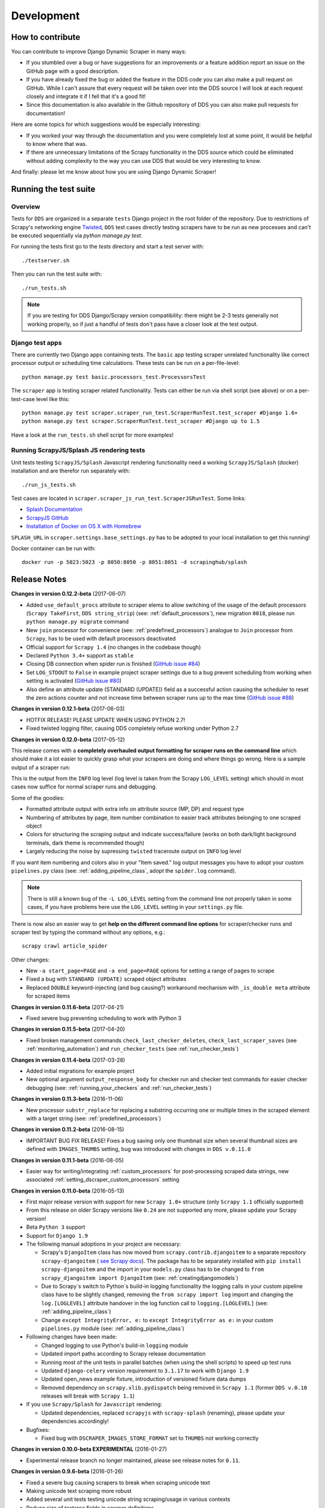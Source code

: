 ===========
Development
===========

.. _contribute:

How to contribute
=================

You can contribute to improve Django Dynamic Scraper in many ways:

* If you stumbled over a bug or have suggestions for an improvements or a feature addition report 
  an issue on the GitHub page with a good description.
* If you have already fixed the bug or added the feature in the DDS code you can also make a pull request
  on GitHub. While I can't assure that every request will be taken over into the DDS source I will look
  at each request closely and integrate it if I fell that it's a good fit!
* Since this documentation is also available in the Github repository of DDS you can also make pull
  requests for documentation! 

Here are some topics for which suggestions would be especially interesting:

* If you worked your way through the documentation and you were completely lost at some point, it would
  be helpful to know where that was.
* If there are unnecessary limitations of the Scrapy functionality in the DDS source which could be
  eliminated without adding complexity to the way you can use DDS that would be very interesting to know.

And finally: please let me know about how you are using Django Dynamic Scraper!

.. _test_suite:

Running the test suite
======================

Overview
--------
Tests for ``DDS`` are organized in a separate ``tests`` Django project in the root folder of the repository.
Due to restrictions of Scrapy's networking engine `Twisted <http://twistedmatrix.com/>`_, ``DDS`` test cases directly
testing scrapers have to be run as new processes and can't be executed sequentially via `python manage.py test`.

For running the tests first go to the `tests` directory and start a test server with::

	./testserver.sh
	
Then you can run the test suite with::

	./run_tests.sh

.. note::
   If you are testing for DDS Django/Scrapy version compatibility: there might be 2-3 tests generally not working
   properly, so if just a handful of tests don't pass have a closer look at the test output.

Django test apps
----------------
There are currently two Django apps containing tests. The ``basic`` app testing scraper unrelated functionality
like correct processor output or scheduling time calculations. These tests can be run on a per-file-level::

  python manage.py test basic.processors_test.ProcessorsTest

The ``scraper`` app is testing scraper related functionality. Tests can either be run via shell script (see above)
or on a per-test-case level like this::

  python manage.py test scraper.scraper_run_test.ScraperRunTest.test_scraper #Django 1.6+
  python manage.py test scraper.ScraperRunTest.test_scraper #Django up to 1.5

Have a look at the ``run_tests.sh`` shell script for more examples!

.. _scraper_js_tests:

Running ScrapyJS/Splash JS rendering tests
------------------------------------------
Unit tests testing ``ScrapyJS/Splash`` Javascript rendering functionality need a working ``ScrapyJS/Splash`` (docker)
installation and are therefor run separately with::

  ./run_js_tests.sh

Test cases are located in ``scraper.scraper_js_run_test.ScraperJSRunTest``. Some links:

* `Splash Documentation <http://splash.readthedocs.org/en/latest/>`_
* `ScrapyJS GitHub <https://github.com/scrapinghub/scrapyjs>`_
* `Installation of Docker on OS X with Homebrew <http://blog.javabien.net/2014/03/03/setup-docker-on-osx-the-no-brainer-way/>`_

``SPLASH_URL`` in ``scraper.settings.base_settings.py`` has to be adopted to your local installation to get this running!

Docker container can be run with::

  docker run -p 5023:5023 -p 8050:8050 -p 8051:8051 -d scrapinghub/splash


.. _releasenotes:

Release Notes
=============
**Changes in version 0.12.2-beta** (2017-06-07)

* Added ``use_default_procs`` attribute to scraper elems to allow switching of the usage 
  of the default processors (``Scrapy TakeFirst``, ``DDS string_strip``) (see: :ref:`default_processors`),
  new migration ``0018``, please run ``python manage.py migrate`` command
* New ``join`` processor for convenience (see: :ref:`predefined_processors`) analogue to ``Join``
  processor from ``Scrapy``, has to be used with default processors deactivated
* Official support for ``Scrapy 1.4`` (no changes in the codebase though)
* Declared ``Python 3.4+`` support as ``stable``
* Closing DB connection when spider run is finished
  (`GitHub issue #84 <https://github.com/holgerd77/django-dynamic-scraper/issues/84>`_)
* Set ``LOG_STDOUT`` to ``False`` in example project scraper settings due to a bug
  prevent scheduling from working when setting is activated 
  (`GitHub issue #80 <https://github.com/holgerd77/django-dynamic-scraper/issues/80>`_)
* Also define an attribute update (STANDARD (UPDATE)) field as a successful action causing 
  the scheduler to reset the zero actions counter and not increase time between scraper 
  runs up to the max time (`GitHub issue #88 <https://github.com/holgerd77/django-dynamic-scraper/issues/88>`_)

**Changes in version 0.12.1-beta** (2017-06-03)

* HOTFIX RELEASE! PLEASE UPDATE WHEN USING PYTHON 2.7!
* Fixed twisted logging filter, causing DDS completely refuse working under Python 2.7

**Changes in version 0.12.0-beta** (2017-05-12)

This release comes with a **completely overhauled output formatting for scraper
runs on the command line** which should
make it a lot easier to quickly grasp what your scrapers are doing and where things
go wrong. Here is a sample output of a scraper run:

.. image:: images/screenshot_scrapy_run_command_line.png

This is the output from the ``INFO`` log level (log level is taken from the 
Scrapy ``LOG_LEVEL`` setting) which should in most cases now suffice for 
normal scraper runs and debugging.

Some of the goodies:

* Formatted attribute output with extra info on attribute source (MP, DP) and request type
* Numbering of attributes by page, item number combination to easier track
  attributes belonging to one scraped object
* Colors for structuring the scraping output and indicate success/failure (works
  on both dark/light background terminals, dark theme is recommended though)
* Largely reducing the noise by supressing ``twisted`` traceroute output on ``INFO``
  log level

If you want item numbering and colors also in your "Item saved." log output
messages you have to adopt your custom ``pipelines.py`` class (see: :ref:`adding_pipeline_class`, 
adopt the ``spider.log`` command).

.. note::
   There is still a known bug of the ``-L LOG_LEVEL`` setting from the command line
   not properly taken in some cases, if you have problems here use the ``LOG_LEVEL``
   setting in your ``settings.py`` file.

There is now also an easier way to get **help on the different command line options**
for scraper/checker runs and scraper test by typing the command without any options,
e.g.::

  scrapy crawl article_spider

.. image:: images/screenshot_dds_command_line_help.png

Other changes:

* New ``-a start_page=PAGE`` and ``-a end_page=PAGE`` options for setting a range
  of pages to scrape
* Fixed a bug with ``STANDARD (UPDATE)`` scraped object attributes
* Replaced ``DOUBLE`` keyword-injecting (and bug causing?) workaround mechanism with 
  ``_is_double meta`` attribute for scraped items



**Changes in version 0.11.6-beta** (2017-04-21)

* Fixed severe bug preventing scheduling to work with Python 3

**Changes in version 0.11.5-beta** (2017-04-20)

* Fixed broken management commands ``check_last_checker_deletes``, ``check_last_scraper_saves`` 
  (see :ref:`monitoring_automation`) and ``run_checker_tests`` (see :ref:`run_checker_tests`)

**Changes in version 0.11.4-beta** (2017-03-28)

* Added initial migrations for example project
* New optional argument ``output_response_body`` for checker run and checker test commands for easier checker debugging 
  (see: :ref:`running_your_checkers` and :ref:`run_checker_tests`)

**Changes in version 0.11.3-beta** (2016-11-06)

* New processor ``substr_replace`` for replacing a substring occurring one or multiple times in the scraped 
  element with a target string (see: :ref:`predefined_processors`)

**Changes in version 0.11.2-beta** (2016-08-15)

* IMPORTANT BUG FIX RELEASE! Fixes a bug saving only one thumbnail size when several thumbnail sizes
  are defined with ``IMAGES_THUMBS`` setting, bug was introduced with changes in ``DDS v.0.11.0``

**Changes in version 0.11.1-beta** (2016-08-05)

* Easier way for writing/integrating :ref:`custom_processors` for post-processing scraped data strings,
  new associated :ref:`setting_dscraper_custom_processors` setting
  

**Changes in version 0.11.0-beta** (2016-05-13)

* First major release version with support for new ``Scrapy 1.0+`` structure
  (only ``Scrapy 1.1`` officially supported)
* From this release on older Scrapy versions like ``0.24`` are not supported any more,
  please update your Scrapy version!
* Beta ``Python 3`` support
* Support for ``Django 1.9``

* The following manual adoptions in your project are necessary:

  * Scrapy's ``DjangoItem`` class has now moved from ``scrapy.contrib.djangoitem``
    to a separate repository ``scrapy-djangoitem`` 
    ( `see Scrapy docs <http://doc.scrapy.org/en/1.0/news.html#full-list-of-relocations>`_). 
    The package has to be separately
    installed with ``pip install scrapy-djangoitem`` and the import in your ``models.py``
    class has to be changed to ``from scrapy_djangoitem import DjangoItem`` 
    (see: :ref:`creatingdjangomodels`)
  * Due to Scrapy`s switch to Python`s build-in logging functionality the logging calls
    in your custom pipeline class have to be slightly changed, removing the 
    ``from scrapy import log`` import and changing the ``log.[LOGLEVEL]`` attribute
    handover in the log function call to ``logging.[LOGLEVEL]``
    (see: :ref:`adding_pipeline_class`)
  * Change ``except IntegrityError, e:`` to ``except IntegrityError as e:`` in your custom
    ``pipelines.py`` module (see: :ref:`adding_pipeline_class`)

* Following changes have been made:

  * Changed logging to use Python's build-in ``logging`` module
  * Updated import paths according to Scrapy release documentation
  * Running most of the unit tests in parallel batches (when using the shell scripts)
    to speed up test runs
  * Updated ``django-celery`` version requirement to ``3.1.17`` to work with ``Django 1.9``
  * Updated open_news example fixture, introduction of versioned fixture data dumps
  * Removed dependency on ``scrapy.xlib.pydispatch`` being removed in ``Scrapy 1.1`` 
    (former ``DDS v.0.10`` releases will break with ``Scrapy 1.1``)

* If you use ``Scrapy/Splash`` for ``Javascript`` rendering:

  * Updated dependencies, replaced ``scrapyjs`` with ``scrapy-splash`` (renaming),
    please update your dependencies accordingly!

* Bugfixes:

  * Fixed bug with ``DSCRAPER_IMAGES_STORE_FORMAT`` set to ``THUMBS`` not working correctly

**Changes in version 0.10.0-beta EXPERIMENTAL** (2016-01-27)

* Experimental release branch no longer maintained, please see release notes for ``0.11``.

**Changes in version 0.9.6-beta** (2016-01-26)

* Fixed a severe bug causing scrapers to break when scraping unicode text
* Making unicode text scraping more robust
* Added several unit tests testing unicode string scraping/usage in various contexts
* Reduce size of textarea fields in scraper definitions
* Added order attribute for scraped object attributes for convenience when editing scrapers
  (see: :ref:`defining_scraped_object_class`)
* New migration ``0017``, run Django ``migrate`` command

**Changes in version 0.9.5-beta** (2016-01-18)

* Fixed a severe bug when using non-saved detail page URLs in scrapers

**Changes in version 0.9.4-beta** (2016-01-15)

* Fixed a critical bug when using non-saved fields for scraping leading to incorrect data attribution to items

**Changes in version 0.9.3-beta** (2016-01-14)

* New command line options ``output_num_mp_response_bodies`` and ``output_num_dp_response_bodies``
  for logging the complete response bodies of the first {Int} main/detail page responses to the screen
  for debugging (for the really hard cases :-)) (see: :ref:`running_scrapers`)

**Changes in version 0.9.2-beta** (2016-01-14)

* New processor ``remove_chars`` (see: :ref:`processors`) for removing one or several type of chars from
  a scraped string

**Changes in version 0.9.1-beta** (2016-01-13)

* Allowing empty ``x_path`` scraper attribute fields for easier appliance of ``static`` processor to fill
  in static values
* Enlargening ``x_path``, ``reg_exp`` and ``processor`` fields in Django admin scraper definition from
  ``CharField`` to ``TextField`` for more extensive ``x_path``, ``reg_exp`` and ``processor`` definitions
  and more comfortable input/editing
* New command line option ``max_pages_read`` for limiting the number of pages read on test runs
  (see: :ref:`running_scrapers`)
* New migration ``0016``, run Django ``migrate`` command

**Changes in version 0.9.0-beta** (2016-01-11)

* BREAKING!!! This release slighly changes the semantics of the internal ``ValidationPipeline`` class
  in ``dynamic_scraper/pipelines.py`` to also pass items to your custom user pipeline when the
  ``do_action`` command line parameter (see: :ref:`running_scrapers`) is not set. This creates the need
  of an additional ``if spider.conf['DO_ACTION']:`` restriction in your custom user pipeline function 
  (see: :ref:`adding_pipeline_class`). Make sure to add this line, otherwise you will get unwanted side
  effects. If you do more stuff in your custom pipeline class also have a broader look if this new
  behaviour changes your processing (you should be save though if you apply the ``if`` restriction above
  to all of your code in the classs).
* Decoupling of ``DDS`` ``Django`` item save mechanism for the pipeline processing to allow the usage
  of Scrapy`s build-in output options ``--output=FILE`` and ``--output-format=FORMAT`` to scrape items 
  into a file instead of the DB (see: :ref:`running_scrapers`).
* The above is the main change, not touching too much code. Release number nevertheless jumped up a whole
  version number to indicate a major breaking change in using the library!
* Another reason for the new ``0.9`` version number is the amount of new features being added throuhout
  minor ``0.8`` releases (more flexible checker concept, monitoring functionality, attribute placeholders)
  to point out the amount of changes since ``0.8.0``.  

**Changes in version 0.8.13-beta** (2016-01-07)

* Expanded detail page URL processor placeholder concept to generic attribute placeholders (:ref:`attribute_placeholders`)
* Unit test for new functionality

**Changes in version 0.8.12-beta** (2016-01-06)

* Fixed ``Clone Scraper`` Django admin action omitting the creation of ``RequestPageType`` and ``Checker``
  objects introduced in the ``0.8`` series
* Narrowing the requirements for ``Pillow`` to ``3.x`` versions to reduce possible future side effects

**Changes in version 0.8.11-beta** (2016-01-05)

* New :ref:`attribute_placeholders` (previously: detail page URL placeholder) which can be used for more flexible detail page URL creation
* Unit test for new functionality

**Changes in version 0.8.10-beta** (2015-12-04)

* New ``--with-next-alert`` flag for monitoring management cmds to reduce amount of mail alerts,
  see updated :ref:`monitoring` section for details
* More verbose output for monitoring management cmds
* New migration ``0015``, run Django ``migrate`` command

**Changes in version 0.8.9-beta** (2015-12-01)

* Minor changes

**Changes in version 0.8.8-beta** (2015-12-01)

* Fixed a bug in ``Django admin`` from previous release

**Changes in version 0.8.7-beta** (2015-12-01)

* New syntax/semantics of management commands ``check_last_checker_deletes`` 
  and ``check_last_scraper_saves``
* Added ``last_scraper_save_alert_period`` and ``last_checker_delete_alert_period`` alert period fields 
  for scraper, new migration ``0014``, run Django ``migrate`` command
* New fields are used for providing time periods for the lowest accepted value for last scraper saves and checker deletes,
  these values are then checked by the management commands above (see: :ref:`monitoring`)
* Older timestamps for current values of a scraper for ``last_scraper_save`` and ``last_checker_delete`` also 
  trigger a visual warning indication in the Django admin scraper overview page

**Changes in version 0.8.6-beta** (2015-11-30)

* Two new management commands ``check_last_checker_deletes`` and ``check_last_scraper_saves`` which can be run as a cron job
  for basic scraper/checker monitoring (see: :ref:`monitoring`)

**Changes in version 0.8.5-beta** (2015-11-30)

* New ``last_scraper_save``, ``last_checker_delete`` ``datetime`` attributes for ``Scraper`` model for monitoring/
  statistis purposes (can be seen on ``Scraper`` overview page in ``Django admin``)
* New migration ``0013``, run Django ``migrate`` command

**Changes in version 0.8.4-beta** (2015-11-27)

Starting update process for ``Python 3`` support with this release (not there yet!)

* Fixed severe bug in ``task_utils.py`` preventing checker scheduling to work
* New dependency on `Python-Future 0.15+ <http://python-future.org/>`_ to support integrated ``Python 2/3`` code base,
  please install with ``pip install future``
* Updating several files for being ``Python 2/3`` compatible

**Changes in version 0.8.3-beta** (2015-10-01)

* More flexible checker concept now being an own ``Checker`` model class and allowing for more than one checker for a
  single scraper. This allows checking for different URLs or xpath conditions.
* Additional comment fields for ``RequestPageTypes`` and ``Checkers`` in admin for own notes
* Adopted unit tests to reflect new checker structure
* ``self.scrape_url = self.ref_object.url`` assignment in checker python class not used any more 
  (see: :ref:`creating_checker_class`), you might directly want to remove this from your project class
  definition to avoid future confusion
* Some docs rewriting for Checker creation (see: :ref:`item_checkers`)
* New migrations ``0011``, ``0012``, run Django ``migrate`` command

**Changes in version 0.8.2-beta** (2015-09-24)

* Fixed bug preventing checker tests to work
* Added Javascript rendering to checkers
* Fixed a bug letting checkers/checker tests choose the wrong detail page URL for checking under certain circumstances

**Changes in version 0.8.1-beta** (2015-09-22)

* Fixed packaging problem not including custom static Django admin JS file (for ``RequestPageType`` admin form collapse/expand)

**Changes in version 0.8.0-beta** (2015-09-22)

* New request page types for main page and detail pages of scrapers (see: :ref:`adding_request_page_types`):

  * Cleaner association of request options like content or request type to main or detail pages (see: :ref:`advanced_request_options`)
  * More flexibility in using different request options for main and detail pages (rendering Javascript on main but not on 
    detail pages, different HTTP header or body values,...)
  * Allowance of several detail page URLs per scraper
  * Possibility for not saving the detail page URL used for scraping by unchecking corresponding new ``ScrapedObjClass`` 
    attribute ``save_to_db``

* ATTENTION! This release comes with heavy internal changes regarding both DB structure and scraping logic.
  Unit tests are running through, but there might be untested edge cases. If you want to use the new functionality in a production 
  environment please do this with extra care. You also might want to wait for 2-3 weeks after release
  and/or for a following 0.8.1 release (not sure if necessary yet). If you upgrade it is HIGHLY RECOMMENDED TO BACKUP YOUR
  PROJECT AND YOUR DB before!
* Replaced Scrapy ``Spider`` with ``CrawlSpider`` class being the basis for ``DjangoBaseSpider``, allowing
  for more flexibility when extending
* Custom migration for automatically creating new ``RequestPageType`` objects for existing scrapers
* Unit tests for new functionality
* Partly restructured documentation, separate :ref:`installation` section
* Newly added ``static`` files, run Django ``collectstatic`` command (collaps/expand for ``RequestPageType`` inline admin form)
* New migrations ``0008``, ``0009``, ``0010``, run Django ``migrate`` command

**Changes in version 0.7.3-beta** (2015-08-10)

* New attribute ``dont_filter`` for ``Scraper`` request options (see: :ref:`advanced_request_options`), necessary
  for some scenarios where ``Scrapy`` falsely marks (and omits) requests as being duplicate (e.g. when scraping uniform
  URLs together with custom HTTP header pagination)
* Fixed bug preventing processing of ``JSON`` with non-string data types (e.g. ``Number``) for scraped attributes,
  values are now automatically converted to ``String``
* New migration ``0007``, run Django ``migrate`` command

**Changes in version 0.7.2-beta** (2015-08-06)

* Added new ``method`` attribute to ``Scraper`` not binding HTTP method choice (``GET``/``POST``) so strictly to choice of ``request_type``
  (allowing e.g. more flexible ``POST`` requests), see: :ref:`advanced_request_options`
* Added new ``body`` attribute to ``Scraper`` allowing for sending custom request ``HTTP message body`` data, see:
  :ref:`advanced_request_options`
* Allowing ``pagination`` for ``headers``, ``body`` attributes
* Allowing of ``ScrapedObjectClass`` definitions in ``Django admin`` with no attributes defined as ``ID field``
  (omits double checking process when used)
* New migration ``0006``, run Django ``migrate`` command

**Changes in version 0.7.1-beta** (2015-08-03)

* Fixed severe bug preventing ``pagination`` for ``cookies`` and ``form_data`` to work properly
* Added a new section in the docs for :ref:`advanced_request_options`
* Unit tests for some scraper request option selections

**Changes in version 0.7.0-beta** (2015-07-31)

* Adding additional HTTP header attributes to scrapers in Django admin
* Cookie support for scrapers
* Passing Scraper specific Scrapy meta data
* Support for form requests, passing form data within requests
* Pagination support for cookies, form data
* New migration ``0005``, run Django ``migrate`` command
* All changes visible in Scraper form of Django admin
* ATTENTION! While unit tests for existing functionality all passing through, new functionality is not heavily
  tested yet due to problems in creating test scenarios. If you want to use the new functionality in a production 
  environment please test with extra care. You also might want to wait for 2-3 weeks after release
  and/or for a following 0.7.1 release (not sure if necessary yet)
* Please report problems/bugs on `GitHub <https://github.com/holgerd77/django-dynamic-scraper>`_.

**Changes in version 0.6.0-beta** (2015-07-14)

* Replaced implicit and static ID concept of mandatory ``DETAIL_PAGE_URL`` type attribute serving as ID with a more
  flexible concept of explicitly setting ``ID Fields`` for ``ScrapedObjClass`` in ``Django`` admin 
  (see: :ref:`defining_scraped_object_class`)
* New attribute ``id_field`` for ``ScrapedObjClass``, please run Django ``migrate`` command (migration ``0004``)
* ``DETAIL_PAGE_URL`` type attribute not necessary any more when defining the scraped object class allowing for more
  scraping use cases (classic and simple/flat datasets not referencing a certain detail page)
* Single ``DETAIL_PAGE_URL`` type ``ID Field`` still necessary for using ``DDS`` checker functionality
  (see: :ref:`item_checkers`)
* Additional form checks for ``ScrapedObjClass`` definition in ``Django`` admin

**Changes in version 0.5.2-beta** (2015-06-18)

* Two new processors ``ts_to_date`` and ``ts_to_time`` to extract local date/time from unix timestamp string (see: :ref:`processors`)

**Changes in version 0.5.1-beta** (2015-06-17)

* Make sure that ``Javascript`` rendering is only activated for pages with ``HTML`` content type

**Changes in version 0.5.0-beta** (2015-06-10)

* Support for creating ``JSON/JSONPath`` scrapers for scraping ``JSON`` encoded pages (see: :ref:`json_jsonpath_scrapers`)
* Added new separate content type choice for detail pages and checkers (e.g. main page in ``HTML``, detail page in ``JSON``)
* New Scraper model attribute ``detail_page_content_type``, please run Django ``migration`` command (migration ``0003``)
* New library dependency ``python-jsonpath-rw 1.4+`` (see :ref:`requirements`)
* Updated unit tests to support/test ``JSON`` scraping

**Changes in version 0.4.2-beta** (2015-06-05)

* Possibility to customize ``Splash`` args with new setting ``DSCRAPER_SPLASH_ARGS`` (see: :ref:`setting_up_scrapyjs_splash`)

**Changes in version 0.4.1-beta** (2015-06-04)

* Support for ``Javascript`` rendering of scraped pages via ``ScrapyJS/Splash``
* Feature is optional and needs a working ScrapyJS/Splash deployment, see :ref:`requirements` and 
  :ref:`setting_up_scrapyjs_splash`
* New attribute ``render_javascript`` for ``Scraper`` model, run ``python manage.py migrate dynamic_scraper`` to
  apply (migration ``0002``)
* New unit tests for Javascript rendering (see: :ref:`scraper_js_tests`)

**Changes in version 0.4.0-beta** (2015-06-02)

* Support for ``Django 1.7/1.8`` and ``Scrapy 0.22/0.24``. Earlier versions not supported any more from this release on,
  if you need another configuration have a look at the ``DDS 0.3.x`` branch (new features won't be back-ported though)
  (see :ref:`release_compatibility`)
* Switched to Django migrations, removed ``South`` dependency
* Updated core library to work with ``Django 1.7/1.8`` (``Django 1.6`` and older not working any more)
* Replaced deprecated calls logged when run under ``Scrapy 0.24`` (``Scrapy 0.20`` and older not working any more)
* Things to consider when updating Scrapy: new ``ITEM_PIPELINES`` dict format, standalone ``scrapyd`` with changed 
  ``scrapy.cfg`` settings and new deployment procedure (see: :ref:`setting_up_scrapy`)
* Adopted ``example_project`` and ``tests`` Django projects to work with the updated dependecies
* Updated ``open_news.json`` example project fixture
* Changed ``DDS`` status to ``Beta``

**Changes in version 0.3.14-alpha** (2015-05-30)

* Pure documentation update release to get updated ``Scrapy 0.20/0.22/.24`` compatibility info in the
  docs (see: :ref:`release_compatibility`)

**Changes in version 0.3.13-alpha** (2015-05-29)

* Adopted test suite to pass through under ``Scrapy 0.18`` (Tests don't work with ``Scrapy 0.16`` any more)
* Added ``Scrapy 0.18`` to release compatibility table (see: :ref:`release_compatibility`)

**Changes in version 0.3.12-alpha** (2015-05-28)

* Added new release compatibility overview table to docs (see: :ref:`release_compatibility`)
* Adopted ``run_tests.sh`` script to run with ``Django 1.6``
* Tested ``Django 1.5``, ``Django 1.6`` for compatibility with ``DDS v.0.3.x``
* Updated title xpath in fixture for Wikinews example scraper

**Changes in version 0.3.11-alpha** (2015-04-20)

* Added ``only-active`` and ``--report-only-erros`` options to ``run_checker_tests`` management command (see: :ref:`run_checker_tests`)

**Changes in version 0.3.10-alpha** (2015-03-17)

* Added missing management command for checker functionality tests to distribution (see: :ref:`run_checker_tests`)

**Changes in version 0.3.9-alpha** (2015-01-23)

* Added new setting ``DSCRAPER_IMAGES_STORE_FORMAT`` for more flexibility with storing original and/or thumbnail images (see :ref:`scraping_images`)

**Changes in version 0.3.8-alpha** (2014-10-14)

* Added ability for ``duration`` processor to break down and parse second values greater than one hour in total
  (>= 3600 seconds) (see: :ref:`processors`)


**Changes in version 0.3.7-alpha** (2014-03-20)

* Improved ``run_checker_tests`` management command with ``--send-admin-mail`` flag for usage of command in
  cronjob (see: :ref:`run_checker_tests`) 

**Changes in version 0.3.6-alpha** (2014-03-19)

* Added new admin action clone_scrapers to get a functional copy of scrapers easily

**Changes in version 0.3.5-alpha** (2013-11-02)

* Add super init method to call init method in Scrapy BaseSpider class to DjangoBaseSpider init method (see `Pull Request #32 <https://github.com/holgerd77/django-dynamic-scraper/pull/32>`_)

**Changes in version 0.3.4-alpha** (2013-10-18)

* Fixed bug displaying wrong message in checker tests
* Removed ``run_checker_tests`` celery task (which wasn't working anyway) and replaced it with
  a simple Django management command ``run_checker_tests`` to run checker tests for all scrapers


**Changes in version 0.3.3-alpha** (2013-10-16)

* Making status list editable in Scraper admin overview page for easier status change for many scrapers at once
* Possibility to define ``x_path`` checkers with blank ``checker_x_path_result``, the checker is then succeeding if
  elements are found on page (before this lead to an error message)   

**Changes in version 0.3.2-alpha** (2013-09-28)

* Fixed the exception when scheduler string was processed (see `Pull Request #27 <https://github.com/holgerd77/django-dynamic-scraper/pull/27>`_)
* Allowed Checker Reference URLs to be longer than the the default 200 characters (DB Migration ``0004``, see `Pull Request #29 <https://github.com/holgerd77/django-dynamic-scraper/pull/29>`_)
* Changed ``__unicode__`` method for ``SchedulerRuntime`` to prevent ``TypeError`` (see `Google Groups Discussion <https://groups.google.com/forum/#!topic/django-dynamic-scraper/FSNUGhFY7YY>`_)
* Refer to ``ID`` instead of ``PK`` (see `commit in nextlanding repo <https://github.com/nextlanding/django-dynamic-scraper/commit/c4dfaa6e167293c7d35188c8f94f08974a32f310>`_) 

**Changes in version 0.3.1-alpha** (2013-09-03)

* Possibility to add keyword arguments to spider and checker task method to specify which reference objects
  to use for spider/checker runs (see: :ref:`definetasks`)

**Changes in version 0.3-alpha** (2013-01-15)

* Main purpose of release is to upgrade to new libraries (Attention: some code changes necessary!)
* ``Scrapy 0.16``: The ``DjangoItem`` class used by DDS moved from ``scrapy.contrib_exp.djangoitem``
  to ``scrapy.contrib.djangoitem``. Please update your Django model class accordingly (see: :ref:`creatingdjangomodels`).
* ``Scrapy 0.16``: ``BOT_VERSION`` setting no longer used in Scrapy/DDS ``settings.py`` file (see: :ref:`settingupscrapypython`)
* ``Scrapy 0.16``: Some minor import changes for DDS to get rid of deprecated settings import
* ``Django 1.5``: Changed Django settings configuration, please update your Scrapy/DDS ``settings.py`` file (see: :ref:`settingupscrapypython`)
* ``django-celery 3.x``: Simpler installation, updated docs accordingly (see: :ref:`installingcelery`)
* New log output about which Django settings used when running a scraper

**Changes in version 0.2-alpha** (2012-06-22)

* Substantial API and DB layout changes compared to version 0.1
* Introduction of South for data migrations
 

**Changes in version 0.1-pre-alpha** (2011-12-20)

* Initial version


Roadmap
=======

[THIS ROADMAP IS PARTIALLY OUTDATED!]

**pre-alpha**

Django Dynamic Scraper's pre-alpha phase was meant to be for
people interested having a first look at the library and give some feedback if things were making generally 
sense the way they were worked out/conceptionally designed or if a different approach on implementing 
some parts of the software would have made more sense.

**alpha**

DDS is currently in alpha stadium, which means that the library has proven itself in (at least) one 
production environment and can be (cautiously) used for production purposes. However being still very
early in develpment, there are still API and DB changes for improving the lib in different ways.
The alpha stadium will
be used for getting most parts of the API relatively stable and eliminate the most urgent bugs/flaws
from the software.

**beta (current)**

In the beta phase the API of the software should be relatively stable, though occasional changes will
still be possible if necessary. The beta stadium should be the first period where it is save to use
the software in production and beeing able to rely on its stability. Then the software should remain in
beta for some time.

**Version 1.0**

Version 1.0 will be reached when the software has matured in the beta phase and when at least 10+ 
projects are using DDS productively for different purposes.
